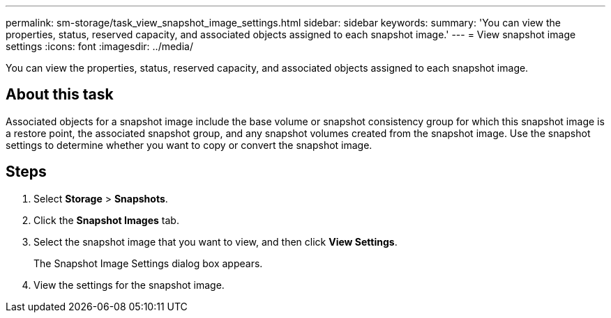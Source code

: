 ---
permalink: sm-storage/task_view_snapshot_image_settings.html
sidebar: sidebar
keywords: 
summary: 'You can view the properties, status, reserved capacity, and associated objects assigned to each snapshot image.'
---
= View snapshot image settings
:icons: font
:imagesdir: ../media/

[.lead]
You can view the properties, status, reserved capacity, and associated objects assigned to each snapshot image.

== About this task

Associated objects for a snapshot image include the base volume or snapshot consistency group for which this snapshot image is a restore point, the associated snapshot group, and any snapshot volumes created from the snapshot image. Use the snapshot settings to determine whether you want to copy or convert the snapshot image.

== Steps

. Select *Storage* > *Snapshots*.
. Click the *Snapshot Images* tab.
. Select the snapshot image that you want to view, and then click *View Settings*.
+
The Snapshot Image Settings dialog box appears.

. View the settings for the snapshot image.
